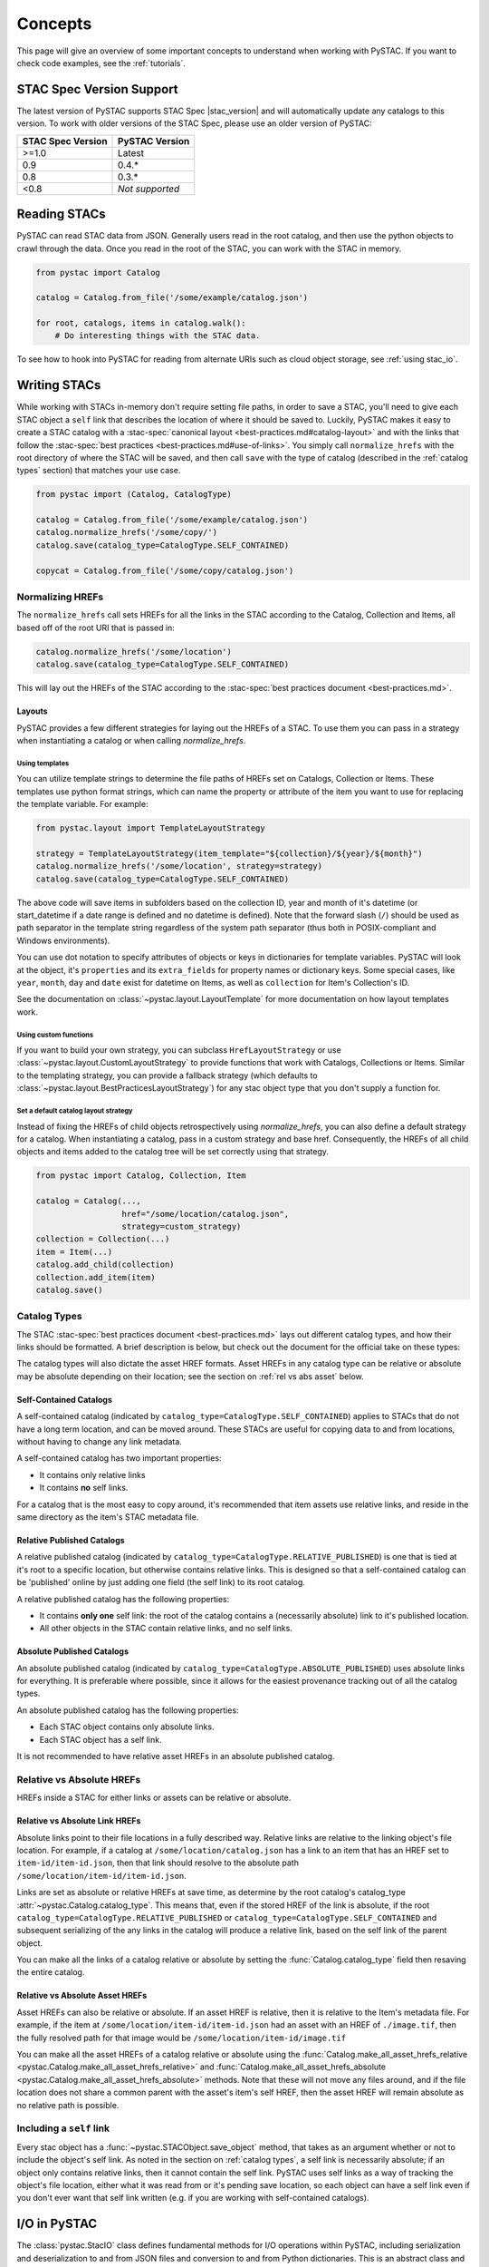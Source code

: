 Concepts
########

This page will give an overview of some important concepts to understand when working
with PySTAC. If you want to check code examples, see the :ref:`tutorials`.

.. _stac_version_support:

STAC Spec Version Support
=========================

The latest version of PySTAC supports STAC Spec |stac_version| and will automatically
update any catalogs to this version. To work with older versions of the STAC Spec,
please use an older version of PySTAC:

=================  ==============
STAC Spec Version  PySTAC Version
=================  ==============
>=1.0                Latest
0.9                0.4.*
0.8                0.3.*
<0.8               *Not supported*
=================  ==============

Reading STACs
=============

PySTAC can read STAC data from JSON. Generally users read in the root catalog, and then
use the python objects to crawl through the data. Once you read in the root of the STAC,
you can work with the STAC in memory.

.. code-block:: python

   from pystac import Catalog

   catalog = Catalog.from_file('/some/example/catalog.json')

   for root, catalogs, items in catalog.walk():
       # Do interesting things with the STAC data.

To see how to hook into PySTAC for reading from alternate URIs such as cloud object
storage, see :ref:`using stac_io`.

Writing STACs
=============

While working with STACs in-memory don't require setting file paths, in order to save a
STAC, you'll need to give each STAC object a ``self`` link that describes the location
of where it should be saved to. Luckily, PySTAC makes it easy to create a STAC catalog
with a :stac-spec:`canonical layout <best-practices.md#catalog-layout>` and with the
links that follow the :stac-spec:`best practices <best-practices.md#use-of-links>`. You
simply call ``normalize_hrefs`` with the root directory of where the STAC will be saved,
and then call ``save`` with the type of catalog (described in the :ref:`catalog types`
section) that matches your use case.

.. code-block:: python

   from pystac import (Catalog, CatalogType)

   catalog = Catalog.from_file('/some/example/catalog.json')
   catalog.normalize_hrefs('/some/copy/')
   catalog.save(catalog_type=CatalogType.SELF_CONTAINED)

   copycat = Catalog.from_file('/some/copy/catalog.json')


Normalizing HREFs
-----------------

The ``normalize_hrefs`` call sets HREFs for all the links in the STAC according to the
Catalog, Collection and Items, all based off of the root URI that is passed in:

.. code-block:: python

    catalog.normalize_hrefs('/some/location')
    catalog.save(catalog_type=CatalogType.SELF_CONTAINED)

This will lay out the HREFs of the STAC according to the :stac-spec:`best practices
document <best-practices.md>`.

Layouts
~~~~~~~

PySTAC provides a few different strategies for laying out the HREFs of a STAC.
To use them you can pass in a strategy when instantiating a catalog or when
calling `normalize_hrefs`.

Using templates
'''''''''''''''

You can utilize template strings to determine the file paths of HREFs set on Catalogs,
Collection or Items. These templates use python format strings, which can name
the property or attribute of the item you want to use for replacing the template
variable. For example:

.. code-block:: python

    from pystac.layout import TemplateLayoutStrategy

    strategy = TemplateLayoutStrategy(item_template="${collection}/${year}/${month}")
    catalog.normalize_hrefs('/some/location', strategy=strategy)
    catalog.save(catalog_type=CatalogType.SELF_CONTAINED)

The above code will save items in subfolders based on the collection ID, year and month
of it's datetime (or start_datetime if a date range is defined and no datetime is
defined). Note that the forward slash (``/``) should be used as path separator in the
template string regardless of the system path separator (thus both in POSIX-compliant
and Windows environments).

You can use dot notation to specify attributes of objects or keys in dictionaries for
template variables. PySTAC will look at the object, it's ``properties`` and its
``extra_fields`` for property names or dictionary keys. Some special cases, like
``year``, ``month``, ``day`` and ``date`` exist for datetime on Items, as well as
``collection`` for Item's Collection's ID.

See the documentation on :class:`~pystac.layout.LayoutTemplate` for more documentation
on how layout templates work.

Using custom functions
''''''''''''''''''''''

If you want to build your own strategy, you can subclass ``HrefLayoutStrategy`` or use
:class:`~pystac.layout.CustomLayoutStrategy` to provide functions that work with
Catalogs, Collections or Items. Similar to the templating strategy, you can provide a
fallback strategy (which defaults to
:class:`~pystac.layout.BestPracticesLayoutStrategy`) for any stac object type that you
don't supply a function for.


Set a default catalog layout strategy
'''''''''''''''''''''''''''''''''''''

Instead of fixing the HREFs of child objects retrospectively using `normalize_hrefs`,
you can also define a default strategy for a catalog. When instantiating a catalog,
pass in a custom strategy and base href. Consequently, the HREFs of all child
objects and items added to the catalog tree will be set correctly using that strategy.


.. code-block:: python

   from pystac import Catalog, Collection, Item

   catalog = Catalog(...,
                     href="/some/location/catalog.json",
                     strategy=custom_strategy)
   collection = Collection(...)
   item = Item(...)
   catalog.add_child(collection)
   collection.add_item(item)
   catalog.save()


.. _catalog types:

Catalog Types
-------------

The STAC :stac-spec:`best practices document <best-practices.md>` lays out different
catalog types, and how their links should be formatted. A brief description is below,
but check out the document for the official take on these types:

The catalog types will also dictate the asset HREF formats. Asset HREFs in any catalog
type can be relative or absolute may be absolute depending on their location; see the
section on :ref:`rel vs abs asset` below.


Self-Contained Catalogs
~~~~~~~~~~~~~~~~~~~~~~~

A self-contained catalog (indicated by ``catalog_type=CatalogType.SELF_CONTAINED``)
applies to STACs that do not have a long term location, and can be moved around. These
STACs are useful for copying data to and from locations, without having to change any
link metadata.

A self-contained catalog has two important properties:

- It contains only relative links
- It contains **no** self links.

For a catalog that is the most easy to copy around, it's recommended that item assets
use relative links, and reside in the same directory as the item's STAC metadata file.

Relative Published Catalogs
~~~~~~~~~~~~~~~~~~~~~~~~~~~

A relative published catalog (indicated by
``catalog_type=CatalogType.RELATIVE_PUBLISHED``) is one that is tied at it's root to a
specific location, but otherwise contains relative links. This is designed so that a
self-contained catalog can be 'published' online by just adding one field (the self
link) to its root catalog.

A relative published catalog has the following properties:

- It contains **only one** self link: the root of the catalog contains a (necessarily
  absolute) link to it's published location.
- All other objects in the STAC contain relative links, and no self links.


Absolute Published Catalogs
~~~~~~~~~~~~~~~~~~~~~~~~~~~

An absolute published catalog (indicated by
``catalog_type=CatalogType.ABSOLUTE_PUBLISHED``) uses absolute links for everything. It
is preferable where possible, since it allows for the easiest provenance tracking out of
all the catalog types.

An absolute published catalog has the following properties:

- Each STAC object contains only absolute links.
- Each STAC object has a self link.

It is not recommended to have relative asset HREFs in an absolute published catalog.


Relative vs Absolute HREFs
--------------------------

HREFs inside a STAC for either links or assets can be relative or absolute.

Relative vs Absolute Link HREFs
~~~~~~~~~~~~~~~~~~~~~~~~~~~~~~~

Absolute links point to their file locations in a fully described way. Relative links
are relative to the linking object's file location. For example, if a catalog at
``/some/location/catalog.json`` has a link to an item that has an HREF set to
``item-id/item-id.json``, then that link should resolve to the absolute path
``/some/location/item-id/item-id.json``.

Links are set as absolute or relative HREFs at save time, as determine by the root
catalog's catalog_type :attr:`~pystac.Catalog.catalog_type`. This means that, even if
the stored HREF of the link is absolute, if the root
``catalog_type=CatalogType.RELATIVE_PUBLISHED`` or
``catalog_type=CatalogType.SELF_CONTAINED`` and subsequent serializing of the any links
in the catalog will produce a relative link, based on the self link of the parent
object.

You can make all the links of a catalog relative or absolute by setting the
:func:`Catalog.catalog_type` field then resaving the entire catalog.

.. _rel vs abs asset:

Relative vs Absolute Asset HREFs
~~~~~~~~~~~~~~~~~~~~~~~~~~~~~~~~

Asset HREFs can also be relative or absolute. If an asset HREF is relative, then it is
relative to the Item's metadata file. For example, if the item at
``/some/location/item-id/item-id.json`` had an asset with an HREF of ``./image.tif``,
then the fully resolved path for that image would be
``/some/location/item-id/image.tif``

You can make all the asset HREFs of a catalog relative or absolute using the
:func:`Catalog.make_all_asset_hrefs_relative
<pystac.Catalog.make_all_asset_hrefs_relative>` and
:func:`Catalog.make_all_asset_hrefs_absolute
<pystac.Catalog.make_all_asset_hrefs_absolute>` methods. Note that these will not move
any files around, and if the file location does not share a common parent with the
asset's item's self HREF, then the asset HREF will remain absolute as no relative path
is possible.

Including a ``self`` link
-------------------------

Every stac object has a :func:`~pystac.STACObject.save_object` method, that takes as an
argument whether or not to include the object's self link. As noted in the section on
:ref:`catalog types`, a self link is necessarily absolute; if an object only contains
relative links, then it cannot contain the self link. PySTAC uses self links as a way of
tracking the object's file location, either what it was read from or it's pending save
location, so each object can have a self link even if you don't ever want that self link
written (e.g. if you are working with self-contained catalogs).

.. _using stac_io:

I/O in PySTAC
=============

The :class:`pystac.StacIO` class defines fundamental methods for I/O
operations within PySTAC, including serialization and deserialization to and from
JSON files and conversion to and from Python dictionaries. This is an abstract class
and should not be instantiated directly. However, PySTAC provides a
:class:`pystac.stac_io.DefaultStacIO` class with minimal implementations of these
methods. This default implementation provides support for reading and writing files
from the local filesystem as well as HTTP URIs (using ``urllib``). This class is
created automatically by all of the object-specific I/O methods (e.g.
:meth:`pystac.Catalog.from_file`), so most users will not need to instantiate this
class themselves.

If you are dealing with a STAC catalog with URIs that require authentication.
It is possible provide auth headers (or any other customer headers) to the
:class:`pystac.stac_io.DefaultStacIO`.

.. code-block:: python

  from pystac import Catalog
  from pystac import StacIO

  stac_io = StacIO.default()
  stac_io.headers = {"Authorization": "<some-auth-header>"}

  catalog = Catalog.from_file("<URI-requiring-auth>", stac_io=stac_io)

You can double check that requests PySTAC is making by adjusting logging level so
that you see all API calls.

.. code-block:: python

   import logging

   logging.basicConfig()
   logger = logging.getLogger('pystac')
   logger.setLevel(logging.DEBUG)

If you require more custom logic for I/O operations or would like to use a
3rd-party library for I/O operations (e.g. ``requests``),
you can create a sub-class of :class:`pystac.StacIO`
(or :class:`pystac.DefaultStacIO`) and customize the methods as
you see fit. You can then pass instances of this custom sub-class into the ``stac_io``
argument of most object-specific I/O methods. You can also use
:meth:`pystac.StacIO.set_default` in your client's ``__init__.py`` file to make this
sub-class the default :class:`pystac.StacIO` implementation throughout the library.

For example, this code will allow
for reading from AWS's S3 cloud object storage using `boto3
<https://boto3.amazonaws.com/v1/documentation/api/latest/index.html>`__:

.. code-block:: python

   from urllib.parse import urlparse
   import boto3
   from pystac import Link
   from pystac.stac_io import DefaultStacIO, StacIO
   from typing import Union, Any

   class CustomStacIO(DefaultStacIO):
      def __init__(self):
         self.s3 = boto3.resource("s3")

      def read_text(
         self, source: Union[str, Link], *args: Any, **kwargs: Any
      ) -> str:
         parsed = urlparse(source)
         if parsed.scheme == "s3":
            bucket = parsed.netloc
            key = parsed.path[1:]

            obj = self.s3.Object(bucket, key)
            return obj.get()["Body"].read().decode("utf-8")
         else:
            return super().read_text(source, *args, **kwargs)

      def write_text(
         self, dest: Union[str, Link], txt: str, *args: Any, **kwargs: Any
      ) -> None:
         parsed = urlparse(dest)
         if parsed.scheme == "s3":
            bucket = parsed.netloc
            key = parsed.path[1:]
            self.s3.Object(bucket, key).put(Body=txt, ContentEncoding="utf-8")
         else:
            super().write_text(dest, txt, *args, **kwargs)

   StacIO.set_default(CustomStacIO)


If you only need to customize read operations you can inherit from
:class:`~pystac.stac_io.DefaultStacIO` and only overwrite the read method. For example,
to take advantage of connection pooling using a `requests.Session
<https://requests.kennethreitz.org/en/master>`__:

.. code-block:: python

   from urllib.parse import urlparse
   import requests
   from pystac.stac_io import DefaultStacIO, StacIO
   from typing import Union, Any

   class ConnectionPoolingIO(DefaultStacIO):
      def __init__(self):
         self.session = requests.Session()

      def read_text(
         self, source: Union[str, Link], *args: Any, **kwargs: Any
      ) -> str:
         parsed = urlparse(uri)
         if parsed.scheme.startswith("http"):
            return self.session.get(uri).text
         else:
            return super().read_text(source, *args, **kwargs)

   StacIO.set_default(ConnectionPoolingIO)


.. _validation_concepts:

Validation
==========

PySTAC includes validation functionality that allows users to validate PySTAC objects as
well JSON-encoded STAC objects from STAC versions `0.8.0` and later.

Enabling validation
-------------------

To enable the validation feature you'll need to have installed PySTAC with the optional
dependency via:

.. code-block:: bash

   > pip install pystac[validation]

This installs the ``jsonschema`` package which is used with the default validator. If
you define your own validation class as described below, you are not required to have
this extra dependency.

Validating PySTAC objects
-------------------------

You can validate any :class:`~pystac.Catalog`, :class:`~pystac.Collection` or
:class:`~pystac.Item` by calling the :meth:`~pystac.STACObject.validate` method:

.. code-block:: python

   item.validate()

This validates against the latest set of JSON schemas (which are included with the
PySTAC package) or older versions (which are hosted at https://schemas.stacspec.org).
This validation includes any extensions that the object extends (these are always
accessed remotely based on their URIs).

If there are validation errors, a :class:`~pystac.validation.STACValidationError`
is raised.

You can also call :meth:`~pystac.Catalog.validate_all` on a Catalog or Collection to
recursively walk through a catalog and validate all objects within it.

.. code-block:: python

   catalog.validate_all()

Validating STAC JSON
--------------------

You can validate STAC JSON represented as a ``dict`` using the
:meth:`pystac.validation.validate_dict` method:

.. code-block:: python

   import json
   from pystac.validation import validate_dict

   with open('/path/to/item.json') as f:
       js = json.load(f)
   validate_dict(js)

You can also recursively validate all of the catalogs, collections and items across STAC
versions using the :meth:`pystac.validation.validate_all` method:

.. code-block:: python

   import json
   from pystac.validation import validate_all

   with open('/path/to/catalog.json') as f:
       js = json.load(f)
   validate_all(js)

Using your own validator
------------------------

By default PySTAC uses the :class:`~pystac.validation.JsonSchemaSTACValidator`
implementation for validation. Users can define their own implementations of
:class:`~pystac.validation.STACValidator` and register it with pystac using
:meth:`pystac.validation.set_validator`.

The :class:`~pystac.validation.JsonSchemaSTACValidator` takes a
:class:`~pystac.validation.SchemaUriMap`, which by default uses the
:class:`~pystac.validation.schema_uri_map.DefaultSchemaUriMap`. If desirable, users cn
create their own implementation of :class:`~pystac.validation.SchemaUriMap` and register
a new instance of :class:`~pystac.validation.JsonSchemaSTACValidator` using that schema
map with :meth:`pystac.validation.set_validator`.

Extensions
==========

From the documentation on :stac-spec:`STAC Spec Extensions <extensions>`:

   Extensions to the core STAC specification provide additional JSON fields that can be
   used to better describe the data. Most tend to be about describing a particular
   domain or type of data, but some imply functionality.

This library makes an effort to support all extensions that are part of the
`stac-extensions GitHub org
<https://stac-extensions.github.io/#extensions-in-stac-extensions-organization>`__, and
we are committed to supporting all STAC Extensions at the "Candidate" maturity level or
above (see the `Extension Maturity
<https://stac-extensions.github.io/#extension-maturity>`__ documentation for details).

Accessing Extension Functionality
---------------------------------

Extension functionality is encapsulated in classes that are specific to the STAC
Extension (e.g. Electro-Optical, Projection, etc.) and STAC Object
(:class:`~pystac.Collection`, :class:`pystac.Item`, or :class:`pystac.Asset`). All
classes that extend these objects inherit from
:class:`pystac.extensions.base.PropertiesExtension`, and you can use the
``ext`` accessor on the object to access the extension fields.

For instance, if you have an item that implements the :stac-ext:`Electro-Optical
Extension <eo>`, you can access the fields associated with that extension using
:meth:`Item.ext <pystac.Item.ext>`:

.. code-block:: python

   import pystac

   item = pystac.Item.from_file("tests/data-files/eo/eo-landsat-example.json")

   # As long as the Item implements the EO Extension you can access all the
   # EO properties directly
   bands = item.ext.eo.bands
   cloud_cover = item.ext.eo.cloud_cover
   ...

.. note:: ``ext`` will raise an :exc:`~pystac.ExtensionNotImplemented`
   exception if the object does not implement that extension (e.g. if the extension
   URI is not in that object's :attr:`~pystac.STACObject.stac_extensions` list). See
   the `Adding an Extension`_ section below for details on adding an extension to an
   object.

If you don't want to raise an error you can use :meth:`~pystac.Item.ext.has`
to first check if the extension is implemented on your pystac object:

.. code-block:: python

   if item.ext.has("eo"):
      bands = item.ext.eo.bands

See the documentation for each extension implementation for details on the supported
properties and other functionality.

Extensions have access to the properties of the object. *This attribute is a reference
to the properties of the* :class:`~pystac.Collection`, :class:`~pystac.Item` *or*
:class:`~pystac.Asset` *being extended and can therefore mutate those properties.*
For instance:

.. code-block:: python

   item = pystac.Item.from_file("tests/data-files/eo/eo-landsat-example.json")
   print(item.properties["eo:cloud_cover"])
   # 78

   print(item.ext.eo.cloud_cover)
   # 78

   item.ext.eo.cloud_cover = 45
   print(item.properties["eo:cloud_cover"])
   # 45

There is also a
:attr:`~pystac.extensions.base.PropertiesExtension.additional_read_properties` attribute
that, if present, gives read-only access to properties of any objects that own the
extended object. For instance, an extended :class:`pystac.Asset` instance would have
read access to the properties of the :class:`pystac.Item` that owns it (if there is
one). If a property exists in both additional_read_properties and properties, the value
in additional_read_properties will take precedence.


An ``apply`` method is available on extended objects. This allows you to pass in
property values pertaining to the extension. Properties that are required by the
extension will be required arguments to the ``apply`` method. Optional properties will
have a default value of ``None``:

.. code-block:: python

   # Can also omit cloud_cover entirely...
   item.ext.eo.apply(0.5, bands, cloud_cover=None)


Adding an Extension
-------------------

You can add an extension to a STAC object that does not already implement that extension
using the :meth:`~pystac.Item.ext.add` method. Any concrete
extension implementations that extend existing STAC objects should  have
this method available. The :meth:`~pystac.Item.ext.add` method adds the correct schema
URI to the :attr:`~pystac.Item.stac_extensions` list for the object being
extended.

.. code-block:: python

   # Load a basic item without any extensions
   item = pystac.Item.from_file("tests/data-files/item/sample-item.json")
   print(item.stac_extensions)
   # []

   # Add the Electro-Optical extension
   item.ext.add("eo")
   print(item.stac_extensions)
   # ['https://stac-extensions.github.io/eo/v1.1.0/schema.json']

Extended Summaries
------------------

Extension classes like :class:`~pystac.extensions.projection.ProjectionExtension` may
also provide a ``summaries`` static method that can be used to extend the Collection
summaries. This method returns a class inheriting from
:class:`pystac.extensions.base.SummariesExtension` that provides tools for summarizing
the properties defined by that extension. These classes also hold a reference to the
Collection's :class:`pystac.Summaries` instance in the ``summaries`` attribute.


.. code-block:: python

   import pystac
   from pystac.extensions.projection import ProjectionExtension

   # Load a collection that does not implement the Projection extension
   collection = pystac.Collection.from_file(
      "tests/data-files/examples/1.0.0/collection.json"
   )

   # Add Projection extension summaries to the collection
   proj = ProjectionExtension.summaries(collection, add_if_missing=True)
   print(collection.stac_extensions)
   # [
   #     ....,
   #     'https://stac-extensions.github.io/projection/v1.1.0/schema.json'
   # ]

   # Set the values for various extension fields
   proj.epsg = [4326]
   collection_as_dict = collection.to_dict()
   collection_as_dict["summaries"]["proj:epsg"]
   # [4326]


Item Asset properties
=====================

Properties that apply to Items can be found in two places: the Item's properties or in
any of an Item's Assets. If the property is on an Asset, it applies only to that specific
asset. For example, gsd defined for an Item represents the best Ground Sample Distance
(resolution) for the data within the Item. However, some assets may be lower resolution
and thus have a higher gsd. In that case, the `gsd` can be found on the Asset.

See the STAC documentation on :stac-spec:`Additional Fields for Assets
<item-spec/item-spec.md#additional-fields-for-assets>` and the relevant :stac-spec:`Best
Practices <best-practices.md#common-use-cases-of-additional-fields-for-assets>` for more
information.

The implementation of this feature in PySTAC uses the method described here and is
consistent across Item and ItemExtensions. The bare property names represent values for
the Item only, but for each property where it is possible to set on both the Item or the
Asset there is a ``get_`` and ``set_`` methods that optionally take an Asset. For the
``get_`` methods, if the property is found on the Asset, the Asset's value is used;
otherwise the Item's value will be used. For the ``set_`` method, if an Asset is passed
in the value will be applied to the Asset and not the Item.

For example, if we have an Item with a ``gsd`` of 10 with three bands, and only asset
"band3" having a ``gsd`` of 20, the ``get_gsd`` method will behave in the following way:

  .. code-block:: python

     assert item.common_metadata.gsd == 10
     assert item.common_metadata.get_gsd() == 10
     assert item.common_metadata.get_gsd(item.asset['band1']) == 10
     assert item.common_metadata.get_gsd(item.asset['band3']) == 20

Similarly, if we set the asset at 'band2' to have a ``gsd`` of 30, it will only affect
that asset:

  .. code-block:: python

     item.common_metadata.set_gsd(30, item.assets['band2']
     assert item.common_metadata.gsd == 10
     assert item.common_metadata.get_gsd(item.asset['band2']) == 30

Manipulating STACs
==================

PySTAC is designed to allow for STACs to be manipulated in-memory. This includes
:ref:`copy stacs`, walking over all objects in a STAC and mutating their properties, or
using collection-style `map` methods for mapping over items.


Walking over a STAC
-------------------

You can walk through all sub-catalogs and items of a catalog with a method inspired
by the Python Standard Library `os.walk()
<https://docs.python.org/3/library/os.html#os.walk>`_ method: :func:`Catalog.walk()
<pystac.Catalog.walk>`:

.. code-block:: python

   for root, subcats, items in catalog.walk():
       # Root represents a catalog currently being walked in the tree
       root.title = '{} has been walked!'.format(root.id)

       # subcats represents any catalogs or collections owned by root
       for cat in subcats:
           cat.title = 'About to be walked!'

       # items represent all items that are contained by root
       for item in items:
           item.title = '{} - owned by {}'.format(item.id, root.id)

Mapping over Items
------------------

The :func:`Catalog.map_items <pystac.Catalog.map_items>` method is useful for
into smaller chunks (e.g. tiling out large image items).
item, you can return multiple items, in case you are generating new objects, or splitting items
manipulating items in a STAC. This will create a full copy of the STAC, so will leave
the original catalog unmodified. In the method that manipulates and returns the modified

.. code-block:: python

   def modify_item_title(item):
       item.title = 'Some new title'
       return item

   def duplicate_item(item):
       duplicated_item = item.clone()
       duplicated_item.id += "-duplicated"
       return [item, duplicated_item]


   c = catalog.map_items(modify_item_title)
   c = c.map_items(duplicate_item)
   new_catalog = c

.. _copy stacs:

Copying STACs in-memory
-----------------------

The in-memory copying of STACs to create new ones is crucial to correct manipulations
and mutations of STAC data. The :func:`STACObject.full_copy
<pystac.STACObject.full_copy>` mechanism handles this in a way that ties the elements of
the copies STAC together correctly. This includes situations where there might be cycles
in the graph of connected objects of the STAC (which otherwise would be `a tree
<https://en.wikipedia.org/wiki/Tree_(graph_theory)>`_).

Resolving STAC objects
======================

PySTAC tries to only "resolve" STAC Objects - that is, load the metadata contained by
STAC files pointed to by links into Python objects in-memory - when necessary. It also
ensures that two links that point to the same object resolve to the same in-memory
object.

Lazy resolution of STAC objects
-------------------------------

Links are read only when they need to be. For instance, when you load a catalog using
:func:`Catalog.from_file <pystac.Catalog.from_file>`, the catalog and all of its links
are read into a :class:`~pystac.Catalog` instance. If you iterate through
:attr:`Catalog.links <pystac.Catalog.links>`, you'll see the :attr:`~pystac.Link.target`
of the :class:`~pystac.Link` will refer to a string - that is the HREF of the link.
However, if you call :func:`Catalog.get_items <pystac.Catalog.get_items>`, for instance,
you'll get back the actual :class:`~pystac.Item` instances that are referred to by each
item link in the Catalog. That's because at the time you call ``get_items``, PySTAC is
"resolving" the links for any link that represents an item in the catalog.

The resolution mechanism is accomplished through :func:`Link.resolve_stac_object
<pystac.Link.resolve_stac_object>`. Though this method is used extensively internally to
PySTAC, ideally this is completely transparent to users of PySTAC, and you won't have to
worry about how and when links get resolved. However, one important aspect to understand
is how object resolution caching happens.

Resolution Caching
------------------

The root :class:`~pystac.Catalog` instance of a STAC (the Catalog which is linked to by
every associated object's ``root`` link) contains a cache of resolved objects. This
cache points to in-memory instances of :class:`~pystac.STACObject` s that have already
been resolved through PySTAC crawling links associated with that root catalog. The cache
works off of the stac object's ID, which is why **it is necessary for every STAC object
in the catalog to have a unique identifier, which is unique across the entire STAC**.

When a link is being resolved from a STACObject that has it's root set, that root is
passed into the :func:`Link.resolve_stac_object <pystac.Link.resolve_stac_object>` call.
That root's :class:`~pystac.resolved_object_cache.ResolvedObjectCache` will be used to
ensure that if the link is pointing to an object that has already been resolved, then
that link will point to the same, single instance in the cache. This ensures working
with STAC objects in memory doesn't create a situation where multiple copies of the same
STAC objects are created from different links, manipulated, and written over each other.

Working with STAC JSON
======================

The ``pystac.serialization`` package has some functionality around working directly with
STAC JSON objects, without utilizing PySTAC object types. This is used internally by
PySTAC, but might also be useful to users working directly with JSON (e.g. on
validation).


Identifying STAC objects from JSON
----------------------------------

Users can identify STAC information, including the object type, version and extensions,
from JSON. The main method for this is
:func:`~pystac.serialization.identify_stac_object`, which returns an object that
contains the object type, the range of versions this object is valid for (according to
PySTAC's best guess), the common extensions implemented by this object, and any custom
extensions (represented by URIs to JSON Schemas).

.. code-block:: python

   from pystac.serialization import identify_stac_object

   json_dict = ...

   info = identify_stac_object(json_dict)

   # The object type
   info.object_type

   # The version range
   info.version_range

   # The common extensions
   info.common_extensions

   # The custom Extensions
   info.custom_extensions

Merging common properties
-------------------------

For pre-1.0.0 STAC, The :func:`~pystac.serialization.merge_common_properties` will take
a JSON dict that represents an item, and if it is associated with a collection, merge in
the collection's properties. You can pass in a dict that contains previously read
collections that caches collections by the HREF of the collection link and/or the
collection ID, which can help avoid multiple reads of
collection links.

Note that this feature was dropped in STAC 1.0.0-beta.1

Geo interface
=============

:class:`~pystac.Item` implements ``__geo_interface__``, a de-facto standard for
describing geospatial objects in Python:
https://gist.github.com/sgillies/2217756. Many packages can automatically use
objects that implement this protocol, e.g. `shapely
<https://shapely.readthedocs.io/en/stable/manual.html>`_:

.. code-block:: python

   >>> from pystac import Item
   >>> from shapely.geometry import mapping, shape
   >>> item = Item.from_file("data-files/item/sample-item.json")
   >>> print(shape(item))
   POLYGON ((-122.308150179 37.488035566, -122.597502109 37.538869539,
   -122.576687533 37.613537207, -122.2880486 37.562818007, -122.308150179
   37.488035566))
